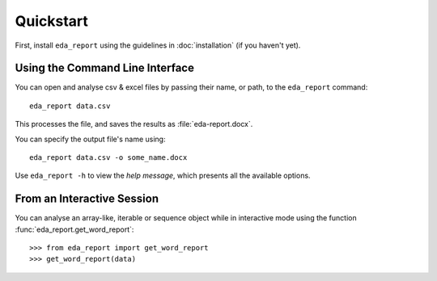 Quickstart
==========

First, install ``eda_report`` using the guidelines in :doc:`installation` (if you haven't yet).

Using the Command Line Interface
--------------------------------

You can open and analyse csv & excel files by passing their name, or path, to the ``eda_report`` command::

    eda_report data.csv

This processes the file, and saves the results as :file:`eda-report.docx`.

You can specify the output file's name using::

    eda_report data.csv -o some_name.docx

Use ``eda_report -h`` to view the *help message*, which presents all the available options.


From an Interactive Session
---------------------------

You can analyse an array-like, iterable or sequence object while in interactive mode using the function :func:`eda_report.get_word_report`::

    >>> from eda_report import get_word_report
    >>> get_word_report(data)

